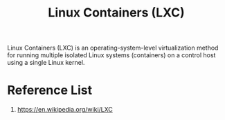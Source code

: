 :PROPERTIES:
:ID:       2c382716-6c15-4385-945f-e5f64e0c0b6e
:END:
#+title: Linux Containers (LXC)

Linux Containers (LXC) is an operating-system-level virtualization method for running multiple isolated Linux systems (containers) on a control host using a single Linux kernel.

* Reference List
1. https://en.wikipedia.org/wiki/LXC
